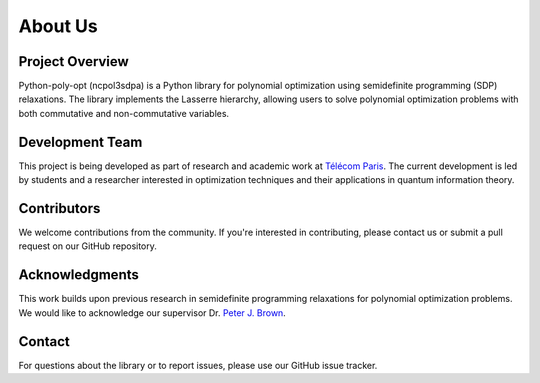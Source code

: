 About Us
========

Project Overview
----------------

Python-poly-opt (ncpol3sdpa) is a Python library for polynomial optimization using semidefinite programming (SDP) relaxations. The library implements the Lasserre hierarchy, allowing users to solve polynomial optimization problems with both commutative and non-commutative variables.

Development Team
----------------

This project is being developed as part of research and academic work at `Télécom Paris <https://www.telecom-paris.fr/en/home>`_. The current development is led by students and a researcher interested in optimization techniques and their applications in quantum information theory.

Contributors
------------

We welcome contributions from the community. If you're interested in contributing, please contact us or submit a pull request on our GitHub repository.

Acknowledgments
---------------

This work builds upon previous research in semidefinite programming relaxations for polynomial optimization problems. We would like to acknowledge our supervisor Dr. `Peter J. Brown <https://peterjbrown519.github.io/>`_.

Contact
-------

For questions about the library or to report issues, please use our GitHub issue tracker.
